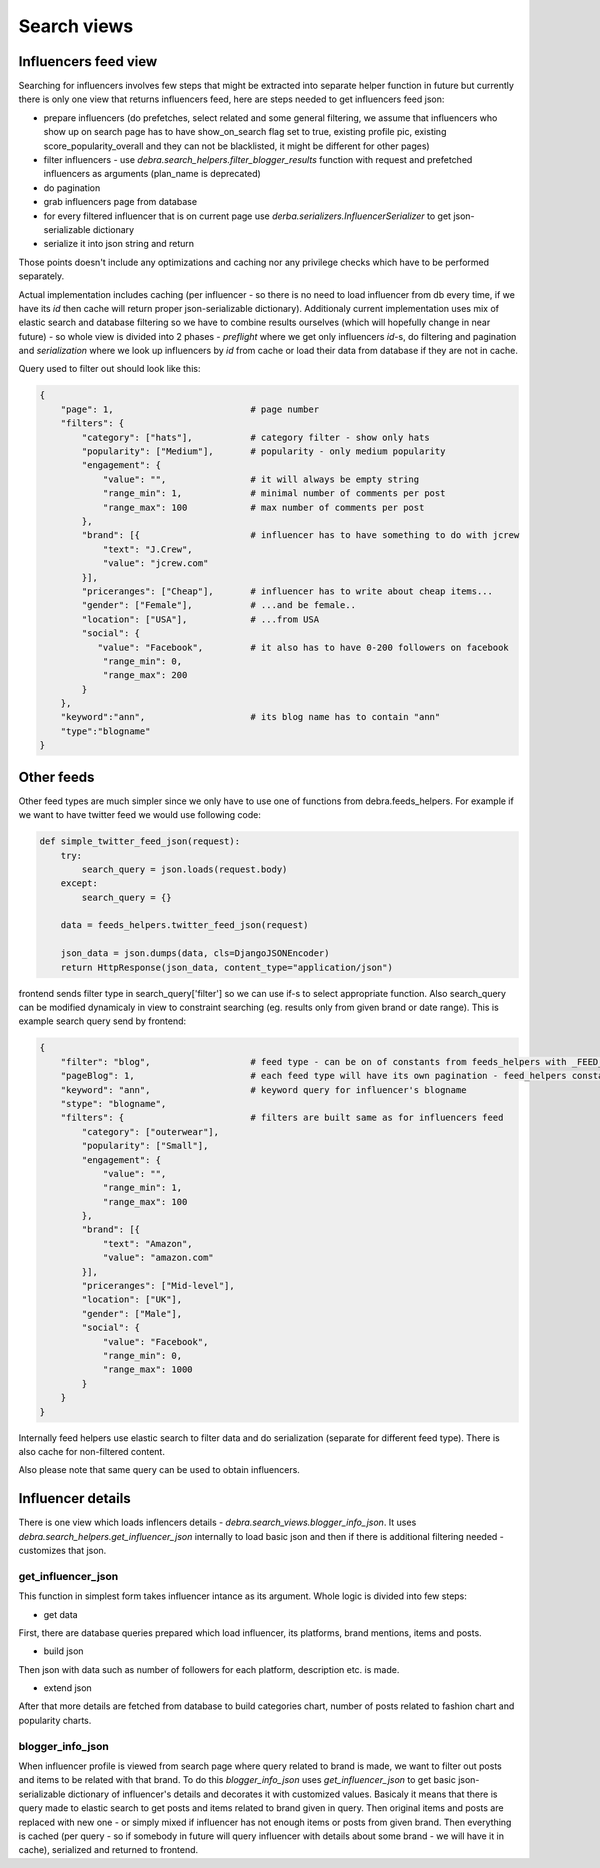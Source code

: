 Search views
============

Influencers feed view
+++++++++++++++++++++

Searching for influencers involves few steps that might be extracted into separate helper function in future but currently there is only one view that returns influencers feed, here are steps needed to get influencers feed json:

- prepare influencers (do prefetches, select related and some general filtering, we assume that influencers who show up on search page has to have show_on_search flag set to true, existing profile pic, existing score_popularity_overall and they can not be blacklisted, it might be different for other pages)
- filter influencers - use *debra.search_helpers.filter_blogger_results* function with request and prefetched influencers as arguments (plan_name is deprecated)
- do pagination
- grab influencers page from database
- for every filtered influencer that is on current page use *derba.serializers.InfluencerSerializer* to get json-serializable dictionary
- serialize it into json string and return

Those points doesn't include any optimizations and caching nor any privilege checks which have to be performed separately.

Actual implementation includes caching (per influencer - so there is no need to load influencer from db every time, if we have its *id* then cache will return proper json-serializable dictionary). Additionaly current implementation uses mix of elastic search and database filtering so we have to combine results ourselves (which will hopefully change in near future) - so whole view is divided into 2 phases - *preflight* where we get only influencers *id*-s, do filtering and pagination and *serialization* where we look up influencers by *id* from cache or load their data from database if they are not in cache.

Query used to filter out should look like this:

.. code-block:: json

    {
        "page": 1,                          # page number
        "filters": {
            "category": ["hats"],           # category filter - show only hats
            "popularity": ["Medium"],       # popularity - only medium popularity
            "engagement": {
                "value": "",                # it will always be empty string
                "range_min": 1,             # minimal number of comments per post
                "range_max": 100            # max number of comments per post
            },
            "brand": [{                     # influencer has to have something to do with jcrew
                "text": "J.Crew",
                "value": "jcrew.com"
            }],
            "priceranges": ["Cheap"],       # influencer has to write about cheap items...
            "gender": ["Female"],           # ...and be female..
            "location": ["USA"],            # ...from USA
            "social": {
               "value": "Facebook",         # it also has to have 0-200 followers on facebook
                "range_min": 0,
                "range_max": 200
            }
        },
        "keyword":"ann",                    # its blog name has to contain "ann"
        "type":"blogname"
    }

Other feeds
+++++++++++

Other feed types are much simpler since we only have to use one of functions from debra.feeds_helpers. For example if we want to have twitter feed we would use following code:

.. code-block:: py

    def simple_twitter_feed_json(request):
        try:
            search_query = json.loads(request.body)
        except:
            search_query = {}

        data = feeds_helpers.twitter_feed_json(request)

        json_data = json.dumps(data, cls=DjangoJSONEncoder)
        return HttpResponse(json_data, content_type="application/json")

frontend sends filter type in search_query['filter'] so we can use if-s to select appropriate function. Also search_query can be modified dynamicaly in view to constraint searching (eg. results only from given brand or date range). This is example search query send by frontend:

.. code-block:: json

    {
        "filter": "blog",                   # feed type - can be on of constants from feeds_helpers with _FEED_FILTER_KEY suffix
        "pageBlog": 1,                      # each feed type will have its own pagination - feed_helpers constants with _FEED_PAGE_NO_KEY suffix
        "keyword": "ann",                   # keyword query for influencer's blogname
        "stype": "blogname",
        "filters": {                        # filters are built same as for influencers feed
            "category": ["outerwear"],
            "popularity": ["Small"],
            "engagement": {
                "value": "",
                "range_min": 1,
                "range_max": 100
            },
            "brand": [{
                "text": "Amazon",
                "value": "amazon.com"
            }],
            "priceranges": ["Mid-level"],
            "location": ["UK"],
            "gender": ["Male"],
            "social": {
                "value": "Facebook",
                "range_min": 0,
                "range_max": 1000
            }
        }
    }


Internally feed helpers use elastic search to filter data and do serialization (separate for different feed type). There is also cache for non-filtered content.

Also please note that same query can be used to obtain influencers.

Influencer details
++++++++++++++++++

There is one view which loads inflencers details - *debra.search_views.blogger_info_json*. It uses *debra.search_helpers.get_influencer_json* internally to load basic json and then if there is additional filtering needed - customizes that json.

get_influencer_json
-------------------

This function in simplest form takes influencer intance as its argument. Whole logic is divided into few steps:

- get data

First, there are database queries prepared which load influencer, its platforms, brand mentions, items and posts.

- build json

Then json with data such as number of followers for each platform, description etc. is made.

- extend json

After that more details are fetched from database to build categories chart, number of posts related to fashion chart and popularity charts.

blogger_info_json
-----------------

When influencer profile is viewed from search page where query related to brand is made, we want to filter out posts and items to be related with that brand. To do this *blogger_info_json* uses *get_influencer_json* to get basic json-serializable dictionary of influencer's details and decorates it with customized values. Basicaly it means that there is query made to elastic search to get posts and items related to brand given in query. Then original items and posts are replaced with new one - or simply mixed if influencer has not enough items or posts from given brand. Then everything is cached (per query - so if somebody in future will query influencer with details about some brand - we will have it in cache), serialized and returned to frontend.
